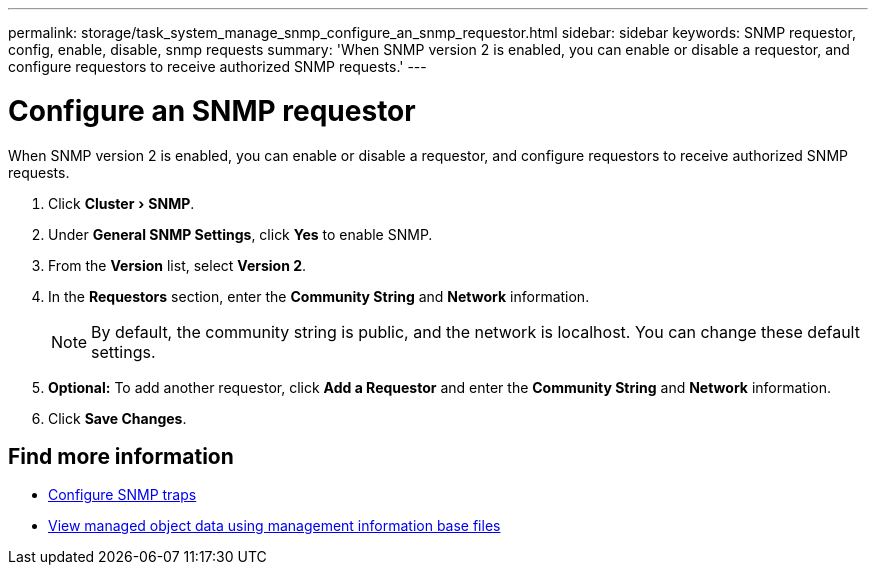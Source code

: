 ---
permalink: storage/task_system_manage_snmp_configure_an_snmp_requestor.html
sidebar: sidebar
keywords: SNMP requestor, config, enable, disable, snmp requests
summary: 'When SNMP version 2 is enabled, you can enable or disable a requestor, and configure requestors to receive authorized SNMP requests.'
---

= Configure an SNMP requestor
:experimental:
:icons: font
:imagesdir: ../media/

[.lead]
When SNMP version 2 is enabled, you can enable or disable a requestor, and configure requestors to receive authorized SNMP requests.

. Click menu:Cluster[SNMP].
. Under *General SNMP Settings*, click *Yes* to enable SNMP.
. From the *Version* list, select *Version 2*.
. In the *Requestors* section, enter the *Community String* and *Network* information.
+
NOTE: By default, the community string is public, and the network is localhost. You can change these default settings.

. *Optional:* To add another requestor, click *Add a Requestor* and enter the *Community String* and *Network* information.
. Click *Save Changes*.

== Find more information

* xref:task_system_manage_snmp_configure_snmp_traps.adoc[Configure SNMP traps]
* xref:task_system_manage_snmp_view_managed_object_data.adoc[View managed object data using management information base files]
